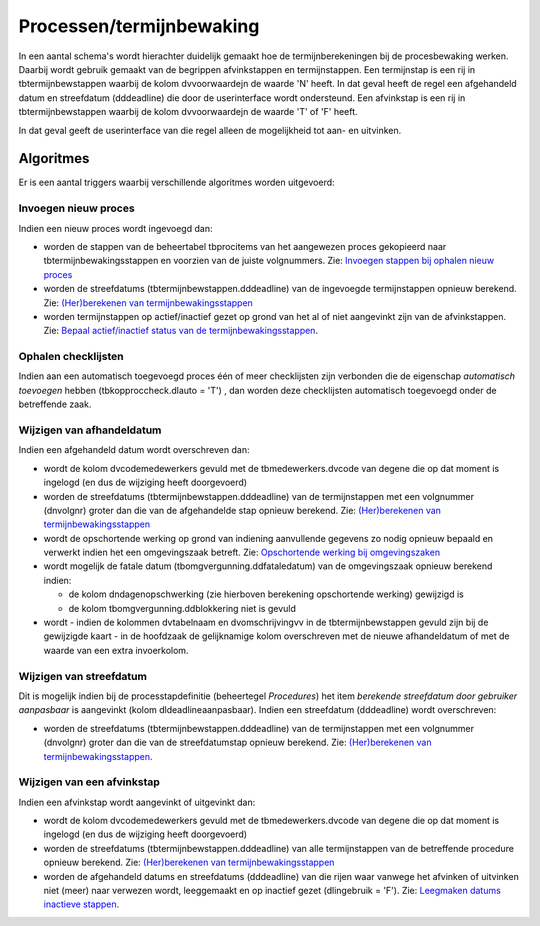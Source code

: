 Processen/termijnbewaking
=========================

In een aantal schema's wordt hierachter duidelijk gemaakt hoe de
termijnberekeningen bij de procesbewaking werken. Daarbij wordt gebruik
gemaakt van de begrippen afvinkstappen en termijnstappen. Een
termijnstap is een rij in tbtermijnbewstappen waarbij de kolom
dvvoorwaardejn de waarde 'N' heeft. In dat geval heeft de regel een
afgehandeld datum en streefdatum (dddeadline) die door de userinterface
wordt ondersteund. Een afvinkstap is een rij in tbtermijnbewstappen
waarbij de kolom dvvoorwaardejn de waarde 'T' of 'F' heeft.

In dat geval geeft de userinterface van die regel alleen de mogelijkheid
tot aan- en uitvinken.

Algoritmes
----------

Er is een aantal triggers waarbij verschillende algoritmes worden
uitgevoerd:

Invoegen nieuw proces
~~~~~~~~~~~~~~~~~~~~~

Indien een nieuw proces wordt ingevoegd dan:

-  worden de stappen van de beheertabel tbprocitems van het aangewezen
   proces gekopieerd naar tbtermijnbewakingsstappen en voorzien van de
   juiste volgnummers. Zie: `Invoegen stappen bij ophalen nieuw
   proces </docs/probleemoplossing/programmablokken/processen/invoegen_stappen_nieuw_proces.md>`__
-  worden de streefdatums (tbtermijnbewstappen.dddeadline) van de
   ingevoegde termijnstappen opnieuw berekend. Zie: `(Her)berekenen van
   termijnbewakingsstappen </docs/probleemoplossing/programmablokken/processen/bereken_termijnbewakingsstappen.md>`__
-  worden termijnstappen op actief/inactief gezet op grond van het al of
   niet aangevinkt zijn van de afvinkstappen. Zie: `Bepaal
   actief/inactief status van de
   termijnbewakingsstappen </docs/probleemoplossing/programmablokken/processen/bepaal_actief_inactief.md>`__.

Ophalen checklijsten
~~~~~~~~~~~~~~~~~~~~

Indien aan een automatisch toegevoegd proces één of meer checklijsten
zijn verbonden die de eigenschap *automatisch toevoegen* hebben
(tbkopproccheck.dlauto = 'T') , dan worden deze checklijsten automatisch
toegevoegd onder de betreffende zaak.

Wijzigen van afhandeldatum
~~~~~~~~~~~~~~~~~~~~~~~~~~

Indien een afgehandeld datum wordt overschreven dan:

-  wordt de kolom dvcodemedewerkers gevuld met de tbmedewerkers.dvcode
   van degene die op dat moment is ingelogd (en dus de wijziging heeft
   doorgevoerd)
-  worden de streefdatums (tbtermijnbewstappen.dddeadline) van de
   termijnstappen met een volgnummer (dnvolgnr) groter dan die van de
   afgehandelde stap opnieuw berekend. Zie: `(Her)berekenen van
   termijnbewakingsstappen </docs/probleemoplossing/programmablokken/processen/bereken_termijnbewakingsstappen.md>`__
-  wordt de opschortende werking op grond van indiening aanvullende
   gegevens zo nodig opnieuw bepaald en verwerkt indien het een
   omgevingszaak betreft. Zie: `Opschortende werking bij
   omgevingszaken </docs/probleemoplossing/programmablokken/processen/opschortende_werking_omgevingszaken.md>`__
-  wordt mogelijk de fatale datum (tbomgvergunning.ddfataledatum) van de
   omgevingszaak opnieuw berekend indien:

   -  de kolom dndagenopschwerking (zie hierboven berekening
      opschortende werking) gewijzigd is
   -  de kolom tbomgvergunning.ddblokkering niet is gevuld

-  wordt - indien de kolommen dvtabelnaam en dvomschrijvingvv in de
   tbtermijnbewstappen gevuld zijn bij de gewijzigde kaart - in de
   hoofdzaak de gelijknamige kolom overschreven met de nieuwe
   afhandeldatum of met de waarde van een extra invoerkolom.

Wijzigen van streefdatum
~~~~~~~~~~~~~~~~~~~~~~~~

Dit is mogelijk indien bij de processtapdefinitie (beheertegel
*Procedures*) het item *berekende streefdatum door gebruiker aanpasbaar*
is aangevinkt (kolom dldeadlineaanpasbaar). Indien een streefdatum
(dddeadline) wordt overschreven:

-  worden de streefdatums (tbtermijnbewstappen.dddeadline) van de
   termijnstappen met een volgnummer (dnvolgnr) groter dan die van de
   streefdatumstap opnieuw berekend. Zie: `(Her)berekenen van
   termijnbewakingsstappen </docs/probleemoplossing/programmablokken/processen/bereken_termijnbewakingsstappen.md>`__.

Wijzigen van een afvinkstap
~~~~~~~~~~~~~~~~~~~~~~~~~~~

Indien een afvinkstap wordt aangevinkt of uitgevinkt dan:

-  wordt de kolom dvcodemedewerkers gevuld met de tbmedewerkers.dvcode
   van degene die op dat moment is ingelogd (en dus de wijziging heeft
   doorgevoerd)
-  worden de streefdatums (tbtermijnbewstappen.dddeadline) van alle
   termijnstappen van de betreffende procedure opnieuw berekend. Zie:
   `(Her)berekenen van
   termijnbewakingsstappen </docs/probleemoplossing/programmablokken/processen/bereken_termijnbewakingsstappen.md>`__
-  worden de afgehandeld datums en streefdatums (dddeadline) van die
   rijen waar vanwege het afvinken of uitvinken niet (meer) naar
   verwezen wordt, leeggemaakt en op inactief gezet (dlingebruik = 'F').
   Zie: `Leegmaken datums inactieve
   stappen </docs/probleemoplossing/programmablokken/processen/leegmaken_datums_inactieve_stappen.md>`__.
